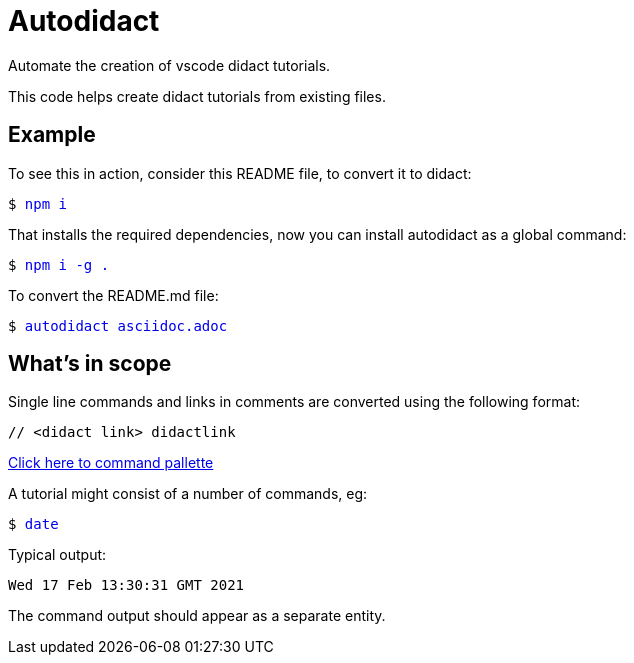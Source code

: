 # Autodidact

Automate the creation of vscode didact tutorials.

This code helps create didact tutorials from existing files.

## Example

To see this in action, consider this README file, to convert it to didact:

+++<pre>$ <a href=didact://?commandId=vscode.didact.sendNamedTerminalAString&text=$$npm%20i style="text-decoration:none">npm i</a></pre>+++

That installs the required dependencies, now you can install autodidact as a global command:

+++<pre>$ <a href=didact://?commandId=vscode.didact.sendNamedTerminalAString&text=$$npm%20i%20-g%20. style="text-decoration:none">npm i -g .</a></pre>+++


To convert the README.md file:

+++<pre>$ <a href=didact://?commandId=vscode.didact.sendNamedTerminalAString&text=$$autodidact%20asciidoc.adoc style="text-decoration:none">autodidact asciidoc.adoc</a></pre>+++

## What's in scope

Single line commands and links in comments are converted using the following format:

:comment: //
[subs="+attributes"]
----
{comment} <didact link> didactlink
----

link:didact://?commandId=workbench.action.showCommands[Click here to command pallette]

A tutorial might consist of a number of commands, eg:

+++<pre>$ <a href=didact://?commandId=vscode.didact.sendNamedTerminalAString&text=$$date style="text-decoration:none">date</a></pre>+++

Typical output:
----
Wed 17 Feb 13:30:31 GMT 2021
----

The command output should appear as a separate entity.
